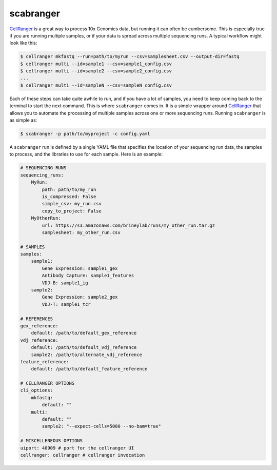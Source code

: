 .. _scabranger:

scabranger
============

CellRanger_ is a great way to process 10x Genomics data, but running it 
can often be cumbersome. This is especially true if you are running 
multiple samples, or if your data is spread across multiple sequencing
runs. A typical workflow might look like this:

.. code-block:: console

    $ cellranger mkfastq --run=path/to/myrun --csv=samplesheet.csv --output-dir=fastq
    $ cellranger multi --id=sample1 --csv=sample1_config.csv
    $ cellranger multi --id=sample2 --csv=sample2_config.csv
    ...
    $ cellranger multi --id=sampleN --csv=sampleN_config.csv

Each of these steps can take quite awhile to run, and if you have a lot of
samples, you need to keep coming back to the terminal to start the next
command. This is where ``scabranger`` comes in. It is a simple wrapper around 
CellRanger_ that allows you to automate the processing of multiple samples 
across one or more sequencing runs. Running ``scabranger`` is as simple as:

.. code-block:: console

    $ scabranger -p path/to/myproject -c config.yaml

A ``scabranger`` run is defined by a single YAML file that specifies the
location of your sequencing run data, the samples to process, and the
libraries to use for each sample. Here is an example:

.. code-block:: yaml

    # SEQUENCING RUNS
    sequencing_runs:
        MyRun:
            path: path/to/my_run
            is_compressed: False
            simple_csv: my_run.csv
            copy_to_project: False
        MyOtherRun:
            url: https://s3.amazonaws.com/brineylab/runs/my_other_run.tar.gz
            samplesheet: my_other_run.csv

    # SAMPLES
    samples:
        sample1:
            Gene Expression: sample1_gex
            Antibody Capture: sample1_features
            VDJ-B: sample1_ig
        sample2:
            Gene Expression: sample2_gex
            VDJ-T: sample1_tcr

    # REFERENCES
    gex_reference:
        default: /path/to/default_gex_reference
    vdj_reference:
        default: /path/to/default_vdj_reference
        sample2: /path/to/alternate_vdj_reference
    feature_reference:
        default: /path/to/default_feature_reference

    # CELLRANGER OPTIONS
    cli_options:
        mkfastq:
            default: ""
        multi:
            default: ""
            sample2: "--expect-cells=5000 --no-bam=true"

    # MISCELLENEOUS OPTIONS
    uiport: 40909 # port for the cellranger UI
    cellranger: cellranger # cellranger invocation






.. _CellRanger: https://support.10xgenomics.com/single-cell-vdj/software/pipelines/latest/what-is-cell-ranger